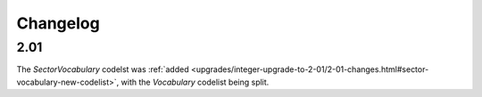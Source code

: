 Changelog
~~~~~~~~~

2.01
^^^^
| The *SectorVocabulary* codelst was :ref:`added <upgrades/integer-upgrade-to-2-01/2-01-changes.html#sector-vocabulary-new-codelist>`, with the *Vocabulary* codelist being split.
